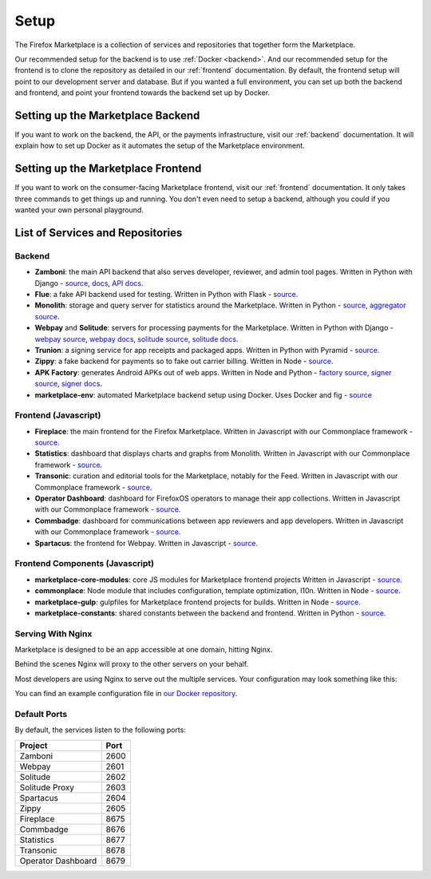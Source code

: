 Setup
=====

The Firefox Marketplace is a collection of services and repositories that
together form the Marketplace.

Our recommended setup for the backend is to use :ref:`Docker <backend>`. And our
recommended setup for the frontend is to clone the repository as detailed
in our :ref:`frontend` documentation. By default, the frontend setup will point
to our development server and database. But if you wanted a full environment,
you can set up both the backend and frontend, and point your frontend towards
the backend set up by Docker.


Setting up the Marketplace Backend
----------------------------------

If you want to work on the backend, the API, or the payments infrastructure,
visit our :ref:`backend` documentation. It will explain how to set up Docker as
it automates the setup of the Marketplace environment.


Setting up the Marketplace Frontend
-----------------------------------

If you want to work on the consumer-facing Marketplace frontend, visit our
:ref:`frontend` documentation. It only takes three commands to get things
up and running. You don't even need to setup a backend, although you could
if you wanted your own personal playground.


List of Services and Repositories
---------------------------------

Backend
~~~~~~~

* **Zamboni**: the main API backend that also serves developer, reviewer, and admin tool pages.
  Written in Python with Django -
  `source <https://github.com/mozilla/zamboni>`_,
  `docs <https://zamboni.readthedocs.org>`_,
  `API docs <https://firefox-marketplace-api.readthedocs.org>`_.

* **Flue**: a fake API backend used for testing.
  Written in Python with Flask -
  `source <https://github.com/mozilla/flue>`_.

* **Monolith**: storage and query server for statistics around the Marketplace.
  Written in Python -
  `source <https://github.com/mozilla/monolith-client>`_,
  `aggregator source <https://github.com/mozilla/monolith-aggregator/>`_.

* **Webpay** and **Solitude**: servers for processing payments for the Marketplace.
  Written in Python with Django -
  `webpay source <https://github.com/mozilla/solitude/>`_,
  `webpay docs <https://webpay.readthedocs.org>`_,
  `solitude source <https://github.com/mozilla/webpay/>`_,
  `solitude docs <https://solitude.readthedocs.org>`_.

* **Trunion**: a signing service for app receipts and packaged apps.
  Written in Python with Pyramid -
  `source <https://github.com/mozilla/trunion/>`_.

* **Zippy**: a fake backend for payments so to fake out carrier billing.
  Written in Node -
  `source <https://github.com/mozilla/zippy>`_.

* **APK Factory**: generates Android APKs out of web apps.
  Written in Node and Python -
  `factory source <https://github.com/mozilla/apk-factory-service/>`_,
  `signer source <https://github.com/mozilla/apk-signer>`_,
  `signer docs <http://apk-signer.readthedocs.org/>`_.

* **marketplace-env**: automated Marketplace backend setup using Docker.
  Uses Docker and fig -
  `source <https://github.com/mozilla/marketplace-env>`_

Frontend (Javascript)
~~~~~~~~~~~~~~~~~~~~~

* **Fireplace**: the main frontend for the Firefox Marketplace.
  Written in Javascript with our Commonplace framework -
  `source <https://github.com/mozilla/fireplace>`_.

* **Statistics**: dashboard that displays charts and graphs from Monolith.
  Written in Javascript with our Commonplace framework -
  `source <https://github.com/mozilla/marketplace-stats/>`_.

* **Transonic**: curation and editorial tools for the Marketplace, notably for the Feed.
  Written in Javascript with our Commonplace framework -
  `source <https://github.com/mozilla/transonic/>`_.

* **Operator Dashboard**: dashboard for FirefoxOS operators to manage their app collections.
  Written in Javascript with our Commonplace framework -
  `source <https://github.com/mozilla/commbadge/>`_.

* **Commbadge**: dashboard for communications between app reviewers and app developers.
  Written in Javascript with our Commonplace framework -
  `source <https://github.com/mozilla/commbadge/>`_.

* **Spartacus**: the frontend for Webpay.
  Written in Javascript -
  `source <https://github.com/mozilla/spartacus>`_.

Frontend Components (Javascript)
~~~~~~~~~~~~~~~~~~~~~~~~~~~~~~~~

* **marketplace-core-modules**: core JS modules for Marketplace frontend projects
  Written in Javascript -
  `source <https://github.com/mozilla/marketplace-core-modules>`_.

* **commonplace**: Node module that includes configuration, template optimization, l10n.
  Written in Node -
  `source <https://github.com/mozilla/commonplace>`_.

* **marketplace-gulp**: gulpfiles for Marketplace frontend projects for builds.
  Written in Node -
  `source <https://github.com/mozilla/marketplace-gulp>`_.

* **marketplace-constants**: shared constants between the backend and frontend.
  Written in Python -
  `source <https://github.com/mozilla/marketplace-constants>`_.

Serving With Nginx
~~~~~~~~~~~~~~~~~~

Marketplace is designed to be an app accessible at one domain, hitting Nginx.

Behind the scenes Nginx will proxy to the other servers on your behalf.

Most developers are using Nginx to serve out the multiple services. Your
configuration may look something like this:

.. image:: ../img/configuration.png

You can find an example configuration file in
`our Docker repository <https://github.com/mozilla/marketplace-env/blob/master/images/nginx/nginx.conf>`_.

Default Ports
~~~~~~~~~~~~~

By default, the services listen to the following ports:

+---------------------+--------+
| Project             | Port   |
+=====================+========+
| Zamboni             | 2600   |
+---------------------+--------+
| Webpay              | 2601   |
+---------------------+--------+
| Solitude            | 2602   |
+---------------------+--------+
| Solitude Proxy      | 2603   |
+---------------------+--------+
| Spartacus           | 2604   |
+---------------------+--------+
| Zippy               | 2605   |
+---------------------+--------+
| Fireplace           | 8675   |
+---------------------+--------+
| Commbadge           | 8676   |
+---------------------+--------+
| Statistics          | 8677   |
+---------------------+--------+
| Transonic           | 8678   |
+---------------------+--------+
| Operator Dashboard  | 8679   |
+---------------------+--------+
